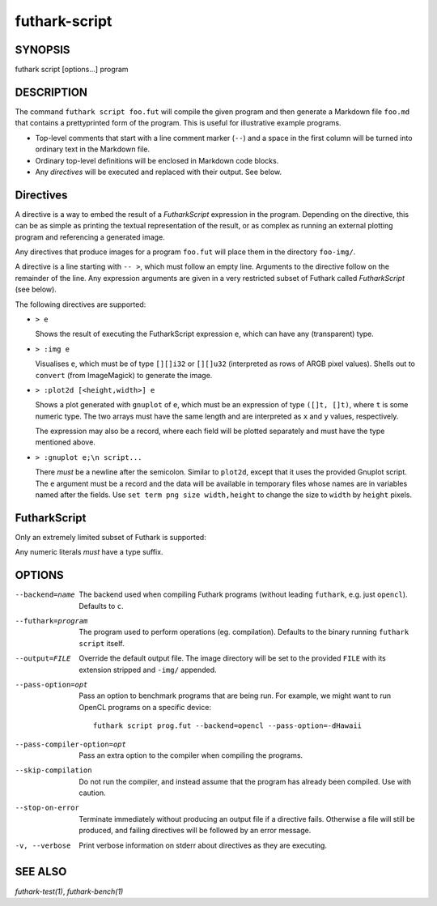 .. role:: ref(emphasis)

.. _futhark-script(1):

==============
futhark-script
==============

SYNOPSIS
========

futhark script [options...] program

DESCRIPTION
===========

The command ``futhark script foo.fut`` will compile the given program
and then generate a Markdown file ``foo.md`` that contains a
prettyprinted form of the program.  This is useful for illustrative
example programs.

* Top-level comments that start with a line comment marker (``--``)
  and a space in the first column will be turned into ordinary text in
  the Markdown file.

* Ordinary top-level definitions will be enclosed in Markdown code
  blocks.

* Any *directives* will be executed and replaced with their output.
  See below.

Directives
==========

A directive is a way to embed the result of a *FutharkScript*
expression in the program.  Depending on the directive, this can be as
simple as printing the textual representation of the result, or as
complex as running an external plotting program and referencing a
generated image.

Any directives that produce images for a program ``foo.fut`` will
place them in the directory ``foo-img/``.

A directive is a line starting with ``-- >``, which must follow an
empty line.  Arguments to the directive follow on the remainder of the
line.  Any expression arguments are given in a very restricted subset
of Futhark called *FutharkScript* (see below).

The following directives are supported:

* ``> e``

  Shows the result of executing the FutharkScript expression ``e``,
  which can have any (transparent) type.

* ``> :img e``

  Visualises ``e``, which must be of type ``[][]i32`` or ``[][]u32``
  (interpreted as rows of ARGB pixel values).  Shells out to
  ``convert`` (from ImageMagick) to generate the image.

* ``> :plot2d [<height,width>] e``

  Shows a plot generated with ``gnuplot`` of ``e``, which must be an
  expression of type ``([]t, []t)``, where ``t`` is some numeric type.
  The two arrays must have the same length and are interpreted as
  ``x`` and ``y`` values, respectively.

  The expression may also be a record, where each field will be
  plotted separately and must have the type mentioned above.

* ``> :gnuplot e;\n script...``

  There *must* be a newline after the semicolon.  Similar to
  ``plot2d``, except that it uses the provided Gnuplot script.  The
  ``e`` argument must be a record and the data will be available in
  temporary files whose names are in variables named after the fields.
  Use ``set term png size width,height`` to change the size to
  ``width`` by ``height`` pixels.

FutharkScript
=============

Only an extremely limited subset of Futhark is supported:

.. productionlist::
   scriptexp:   `id` `scriptexp`*
            : | "(" `scriptexp` ")"
            : | "(" `scriptexp` ( "," `scriptexp` )+ ")"
            : | "{" "}"
            : | "{" (`id` = `scriptexp`) ("," `id` = `scriptexp`)* "}"
            : | `literal`

Any numeric literals *must* have a type suffix.

OPTIONS
=======

--backend=name

  The backend used when compiling Futhark programs (without leading
  ``futhark``, e.g. just ``opencl``).  Defaults to ``c``.

--futhark=program

  The program used to perform operations (eg. compilation).  Defaults
  to the binary running ``futhark script`` itself.

--output=FILE

  Override the default output file.  The image directory will be set
  to the provided ``FILE`` with its extension stripped and ``-img/``
  appended.

--pass-option=opt

  Pass an option to benchmark programs that are being run.  For
  example, we might want to run OpenCL programs on a specific device::

    futhark script prog.fut --backend=opencl --pass-option=-dHawaii

--pass-compiler-option=opt

  Pass an extra option to the compiler when compiling the programs.

--skip-compilation

  Do not run the compiler, and instead assume that the program has
  already been compiled.  Use with caution.

--stop-on-error

  Terminate immediately without producing an output file if a
  directive fails.  Otherwise a file will still be produced, and
  failing directives will be followed by an error message.

-v, --verbose

  Print verbose information on stderr about directives as they are
  executing.


SEE ALSO
========

:ref:`futhark-test(1)`, :ref:`futhark-bench(1)`

